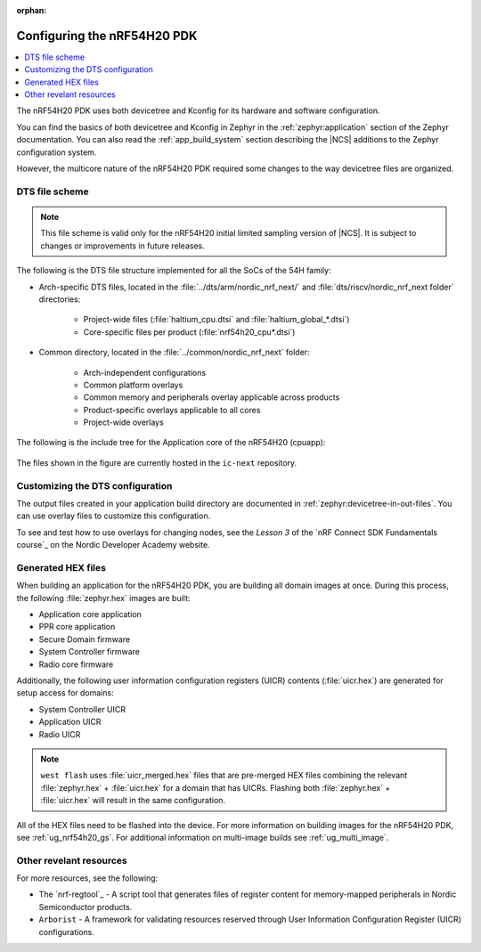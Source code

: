 :orphan:

.. _ug_nrf54h20_configuration:

Configuring the nRF54H20 PDK
############################

.. contents::
   :local:
   :depth: 2

The nRF54H20 PDK uses both devicetree and Kconfig for its hardware and software configuration.

You can find the basics of both devicetree and Kconfig in Zephyr in the :ref:`zephyr:application` section of the Zephyr documentation.
You can also read the :ref:`app_build_system` section describing the |NCS| additions to the Zephyr configuration system.

However, the multicore nature of the nRF54H20 PDK required some changes to the way devicetree files are organized.

DTS file scheme
***************

.. note::
   This file scheme is valid only for the nRF54H20 initial limited sampling version of |NCS|.
   It is subject to changes or improvements in future releases.

The following is the DTS file structure implemented for all the SoCs of the 54H family:

* Arch-specific DTS files, located in the :file:`../dts/arm/nordic_nrf_next/` and :file:`dts/riscv/nordic_nrf_next folder​` directories:

    * Project-wide files (:file:`haltium_cpu.dtsi` and :file:`haltium_global_*.dtsi`)​
    * Core-specific files per product (:file:`nrf54h20_cpu*.dtsi`)​

* Common directory, located in the :file:`../common/nordic_nrf_next` folder​:

    * Arch-independent configurations​
    * Common platform overlays
    * Common memory and peripherals overlay applicable across products​
    * Product-specific overlays applicable to all cores​
    * Project-wide overlays

The following is the include tree for the Application core of the nRF54H20 (cpuapp):

.. figure:: images/cpuapp_include_tree.svg
   :alt: nRF54H20 CPUAPP include tree

The files shown in the figure are currently hosted in the ``ic-next`` repository.

Customizing the DTS configuration
*********************************

The output files created in your application build directory are documented in :ref:`zephyr:devicetree-in-out-files`.
You can use overlay files to customize this configuration.

To see and test how to use overlays for changing nodes, see the *Lesson 3* of the `nRF Connect SDK Fundamentals course`_ on the Nordic Developer Academy website.

Generated HEX files
*******************

When building an application for the nRF54H20 PDK, you are building all domain images at once.
During this process, the following :file:`zephyr.hex` images are built:

* Application core application
* PPR core application
* Secure Domain firmware
* System Controller firmware
* Radio core firmware

Additionally, the following user information configuration registers (UICR) contents (:file:`uicr.hex`) are generated for setup access for domains:

* System Controller UICR
* Application UICR
* Radio UICR

.. note::
   ``west flash`` uses :file:`uicr_merged.hex` files that are pre-merged HEX files combining the relevant :file:`zephyr.hex` + :file:`uicr.hex` for a domain that has UICRs.
   Flashing both :file:`zephyr.hex` + :file:`uicr.hex` will result in the same configuration.

All of the HEX files need to be flashed into the device.
For more information on building images for the nRF54H20 PDK, see :ref:`ug_nrf54h20_gs`.
For additional information on multi-image builds see :ref:`ug_multi_image`.

Other revelant resources
************************

For more resources, see the following:

* The `nrf-regtool`_ - A script tool that generates files of register content for memory-mapped peripherals in Nordic Semiconductor products.
* ``Arborist`` - A framework for validating resources reserved through User Information Configuration Register (UICR) configurations.
